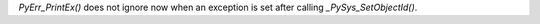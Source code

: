 `PyErr_PrintEx()` does not ignore now when an exception is set after calling
`_PySys_SetObjectId()`.
